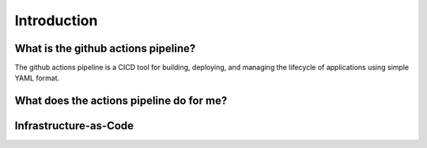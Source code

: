 ============
Introduction
============

.. image:: images/introduction/samplecicd.png
    :width: 80%
    :align: center

What is the github actions pipeline?
=====================================
The github actions pipeline is a CICD tool for building, deploying, and managing the lifecycle of applications using simple YAML format.

What does the actions pipeline do for me?
==========================================

Infrastructure-as-Code
======================
